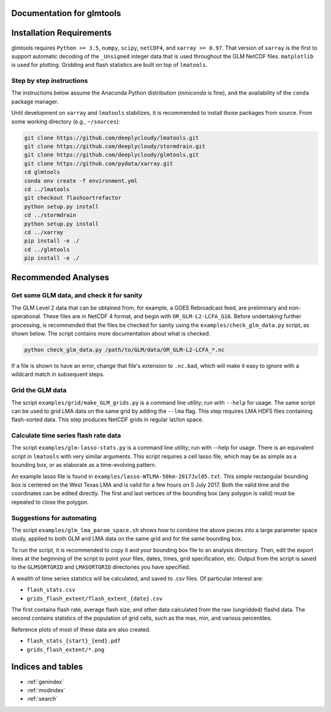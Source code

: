.. glmtools documentation master file, created by
   sphinx-quickstart on Tue Jul 25 11:27:44 2017.
   You can adapt this file completely to your liking, but it should at least
   contain the root `toctree` directive.

Documentation for glmtools
==========================

Installation Requirements
=========================

glmtools requires ``Python >= 3.5``, ``numpy``, ``scipy``, ``netCDF4``, and
``xarray >= 0.97``. That version of ``xarray`` is the first to support automatic
decoding of the ``_Unsigned`` integer data that is used throughout the GLM
NetCDF files. ``matplotlib`` is used for plotting. Gridding and flash statistics
are built on top of ``lmatools``.

Step by step instructions
------------------------- 

The instructions below assume the Anaconda Python distribution (`miniconda` is
fine), and the availability of the ``conda`` package manager.

Until development on ``xarray`` and ``lmatools`` stabilizes, it is recommended
to install those packages from source. From some working directory (e.g.,
``~/sources``):

.. code-block:: bash

   git clone https://github.com/deeplycloudy/lmatools.git
   git clone https://github.com/deeplycloudy/stormdrain.git
   git clone https://github.com/deeplycloudy/glmtools.git
   git clone https://github.com/pydata/xarray.git
   cd glmtools
   conda env create -f environment.yml
   cd ../lmatools
   git checkout flashsortrefactor
   python setup.py install
   cd ../stormdrain
   python setup.py install
   cd ../xarray
   pip install -e ./
   cd ../glmtools
   pip install -e ./
   

Recommended Analyses
====================

Get some GLM data, and check it for sanity
------------------------------------------

The GLM Level 2 data that can be obtained from, for example, a GOES Rebroadcast
feed, are preliminary and non-operational. These files are in NetCDF 4 format,
and begin with ``OR_GLM-L2-LCFA_G16``. Before undertaking further processing,
is recommended that the files be checked for sanity using the
``examples/check_glm_data.py`` script, as shown below. The script contains more
documentation about what is checked.

.. code-block:: bash

   python check_glm_data.py /path/to/GLM/data/OR_GLM-L2-LCFA_*.nc

If a file is shown to have an error, change that file's extension to
``.nc.bad``, which will make it easy to ignore with a wildcard match in
subsequent steps.

Grid the GLM data
-----------------

The script ``examples/grid/make_GLM_grids.py`` is a command line utility; run with ``--help`` for usage. The same script can be used to grid LMA data on the same grid by adding the ``--lma`` flag. This step requires LMA HDF5 files containing flash-sorted data. This step produces NetCDF grids in regular lat/lon space.

Calculate time series flash rate data 
------------------------------------- 

The script ``examples/glm-lasso-stats.py`` is a command line utility; run with
--help for usage. There is an equivalent script in ``lmatools`` with very
similar arguments. This script requires a cell lasso file, which may be as
simple as a bounding box, or as elaborate as a time-evolving pattern.

An example lasso file is found in ``examples/lasso-WTLMA-50km-2017Jul05.txt``.
This simple rectangular bounding box is centered on the West Texas LMA and is
valid for a few hours on 5 July 2017. Both the valid time and the coordinates
can be edited directly. The first and last vertices of the bounding box (any polygon is valid) must be repeated to close the polygon.
 
Suggestions for automating
--------------------------

The script ``examples/glm_lma_param_space.sh`` shows how to combine the above
pieces into a large parameter space study, applied to both GLM and LMA data on
the same grid and for the same bounding box.

To run the script, it is recommended to copy it and your bounding box file
to an analysis directory. Then, edit the export lines at the beginning of 
the script to point your files, dates, times, grid specification, etc.
Output from the script is saved to the ``GLMSORTGRID`` and ``LMASORTGRID``
directories you have specified.

A wealth of time series statstics will be calculated, and saved to .csv files.
Of particular interest are:
 
- ``flash_stats.csv``
- ``grids_flash_extent/flash_extent_{date}.csv``

The first contains flash rate, average flash size, and other data calculated from the raw (ungridded) flashd data. The second contains statstics of the
population of grid cells, such as the max, min, and various percentiles.

Reference plots of most of these data are also created.

- ``flash_stats_{start}_{end}.pdf``
- ``grids_flash_extent/*.png``


Indices and tables
==================

* :ref:`genindex`
* :ref:`modindex`
* :ref:`search`

